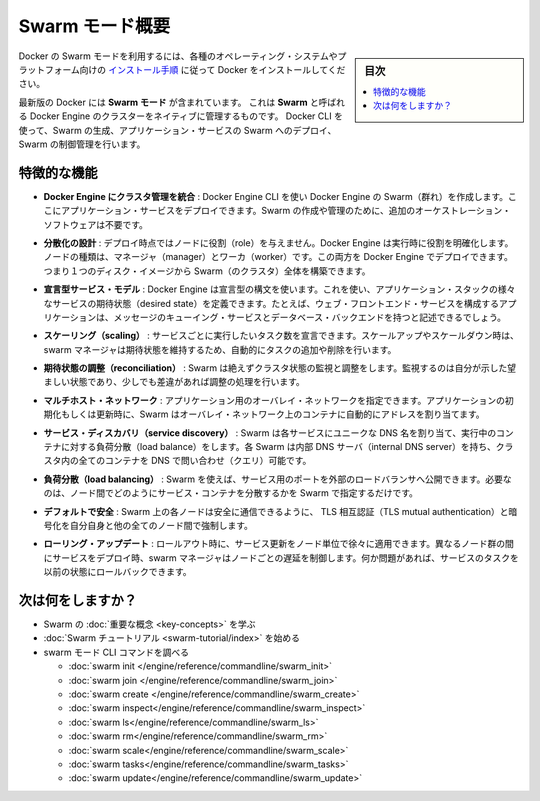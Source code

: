 ﻿.. -*- coding: utf-8 -*-
.. URL: https://docs.docker.com/engine/swarm/
.. SOURCE: https://github.com/docker/docker/blob/master/docs/swarm/index.md
   doc version: 1.12
      https://github.com/docker/docker/commits/master/docs/swarm/index.md
.. check date: 2016/06/21
.. Commits on Jun 20, 2016 c13c5601961bb5ea30e21c9c8c469dd55a2f17d0
.. -----------------------------------------------------------------------------

.. Swarm mode overview

.. _swam-mode-overview:

=======================================
Swarm モード概要
=======================================

.. sidebar:: 目次

   .. contents:: 
       :depth: 3
       :local:

.. To use Docker in swarm mode, install Docker. See
   [installation instructions](../../get-docker.md) for all operating systems and platforms.

Docker の Swarm モードを利用するには、各種のオペレーティング・システムやプラットフォーム向けの `インストール手順 <../../get-docker.html>`_ に従って Docker をインストールしてください。

.. Current versions of Docker include *swarm mode* for natively managing a cluster
   of Docker Engines called a *swarm*. Use the Docker CLI to create a swarm, deploy
   application services to a swarm, and manage swarm behavior.

最新版の Docker には **Swarm モード** が含まれています。
これは **Swarm** と呼ばれる Docker Engine のクラスターをネイティブに管理するものです。
Docker CLI を使って、Swarm の生成、アプリケーション・サービスの Swarm へのデプロイ、Swarm の制御管理を行います。


.. ## Feature highlights

.. _feature-highlights:

特徴的な機能
==============================

.. Cluster management integrated with Docker Engine: Use the Docker Engine CLI to create a Swarm of Docker Engines where you can deploy application services. You don't need additional orchestration software to create or manage a Swarm.

* **Docker Engine にクラスタ管理を統合** : Docker Engine CLI を使い Docker Engine の Swarm（群れ）を作成します。ここにアプリケーション・サービスをデプロイできます。Swarm の作成や管理のために、追加のオーケストレーション・ソフトウェアは不要です。

.. Decentralized design: Instead of handling differentiation between node roles at deployment time, the Docker Engine handles any specialization at runtime. You can deploy both kinds of nodes, managers and workers, using the Docker Engine. This means you can build an entire Swarm from a single disk image.

* **分散化の設計** : デプロイ時点ではノードに役割（role）を与えません。Docker Engine は実行時に役割を明確化します。ノードの種類は、マネージャ（manager）とワーカ（worker）です。この両方を Docker Engine でデプロイできます。つまり１つのディスク・イメージから Swarm（のクラスタ）全体を構築できます。

.. Declarative service model: Docker Engine uses a declarative approach to let you define the desired state of the various services in your application stack. For example, you might describe an application comprised of a web front end service with message queueing services and a database backend.

* **宣言型サービス・モデル** : Docker Engine は宣言型の構文を使います。これを使い、アプリケーション・スタックの様々なサービスの期待状態（desired state）を定義できます。たとえば、ウェブ・フロントエンド・サービスを構成するアプリケーションは、メッセージのキューイング・サービスとデータベース・バックエンドを持つと記述できるでしょう。

.. Scaling: For each service, you can declare the number of tasks you want to run. When you scale up or down, the swarm manager automatically adapts by adding or removing tasks to maintain the desired state.

* **スケーリング（scaling）** : サービスごとに実行したいタスク数を宣言できます。スケールアップやスケールダウン時は、swarm マネージャは期待状態を維持するため、自動的にタスクの追加や削除を行います。

..    Desired state reconciliation: Swarm constantly monitors the cluster state and reconciles any differences between the actual state your expressed desired state.

* **期待状態の調整（reconciliation）** : Swarm は絶えずクラスタ状態の監視と調整をします。監視するのは自分が示した望ましい状態であり、少しでも差違があれば調整の処理を行います。

..    Multi-host networking: You can specify an overlay network for your application. Swarm automatically assigns addresses to the containers on the overlay network when it initializes or updates the application.

* **マルチホスト・ネットワーク** : アプリケーション用のオーバレイ・ネットワークを指定できます。アプリケーションの初期化もしくは更新時に、Swarm はオーバレイ・ネットワーク上のコンテナに自動的にアドレスを割り当てます。

..    Service discovery: Swarm assigns each service a unique DNS name and load balances running containers. Each Swarm has an internal DNS server that can query every container in the cluster using DNS.

* **サービス・ディスカバリ（service discovery）** : Swarm は各サービスにユニークな DNS 名を割り当て、実行中のコンテナに対する負荷分散（load balance）をします。各 Swarm は内部 DNS サーバ（internal DNS server）を持ち、クラスタ内の全てのコンテナを DNS で問い合わせ（クエリ）可能です。

..    Load balancing: Using Swarm, you can expose the ports for services to an external load balancer. Internally, Swarm lets you specify how to distribute service containers between nodes.

* **負荷分散（load balancing）** : Swarm を使えば、サービス用のポートを外部のロードバランサへ公開できます。必要なのは、ノード間でどのようにサービス・コンテナを分散するかを Swarm で指定するだけです。

..    Secure by default: Each node in the Swarm enforces TLS mutual authentication and encryption to secure communications between itself and all other nodes. You have the option to use self-signed root certificates or certificates from a custom root CA.

* **デフォルトで安全** : Swarm 上の各ノードは安全に通信できるように、 TLS 相互認証（TLS mutual authentication）と暗号化を自分自身と他の全てのノード間で強制します。

.. Rolling updates: At rollout time you can apply service updates to nodes incrementally. The swarm manager lets you control the delay between service deployment to different sets of nodes. If anything goes wrong, you can roll-back a task to a previous version of the service.

* **ローリング・アップデート** : ロールアウト時に、サービス更新をノード単位で徐々に適用できます。異なるノード群の間にサービスをデプロイ時、swarm マネージャはノードごとの遅延を制御します。何か問題があれば、サービスのタスクを以前の状態にロールバックできます。

.. What's next?

次は何をしますか？
====================

..  Learn Swarm key concepts.
    Get started with the Swarm tutorial.

* Swarm の :doc:`重要な概念 <key-concepts>` を学ぶ
* :doc:`Swarm チュートリアル <swarm-tutorial/index>` を始める
* swarm モード CLI コマンドを調べる

  * :doc:`swarm init </engine/reference/commandline/swarm_init>`
  * :doc:`swarm join </engine/reference/commandline/swarm_join>`
  * :doc:`swarm create </engine/reference/commandline/swarm_create>`
  * :doc:`swarm inspect</engine/reference/commandline/swarm_inspect>`
  * :doc:`swarm ls</engine/reference/commandline/swarm_ls>`
  * :doc:`swarm rm</engine/reference/commandline/swarm_rm>`
  * :doc:`swarm scale</engine/reference/commandline/swarm_scale>`
  * :doc:`swarm tasks</engine/reference/commandline/swarm_tasks>`
  * :doc:`swarm update</engine/reference/commandline/swarm_update>`


.. seealso:: 

   Swarm mode overview
      https://docs.docker.com/engine/swarm/
